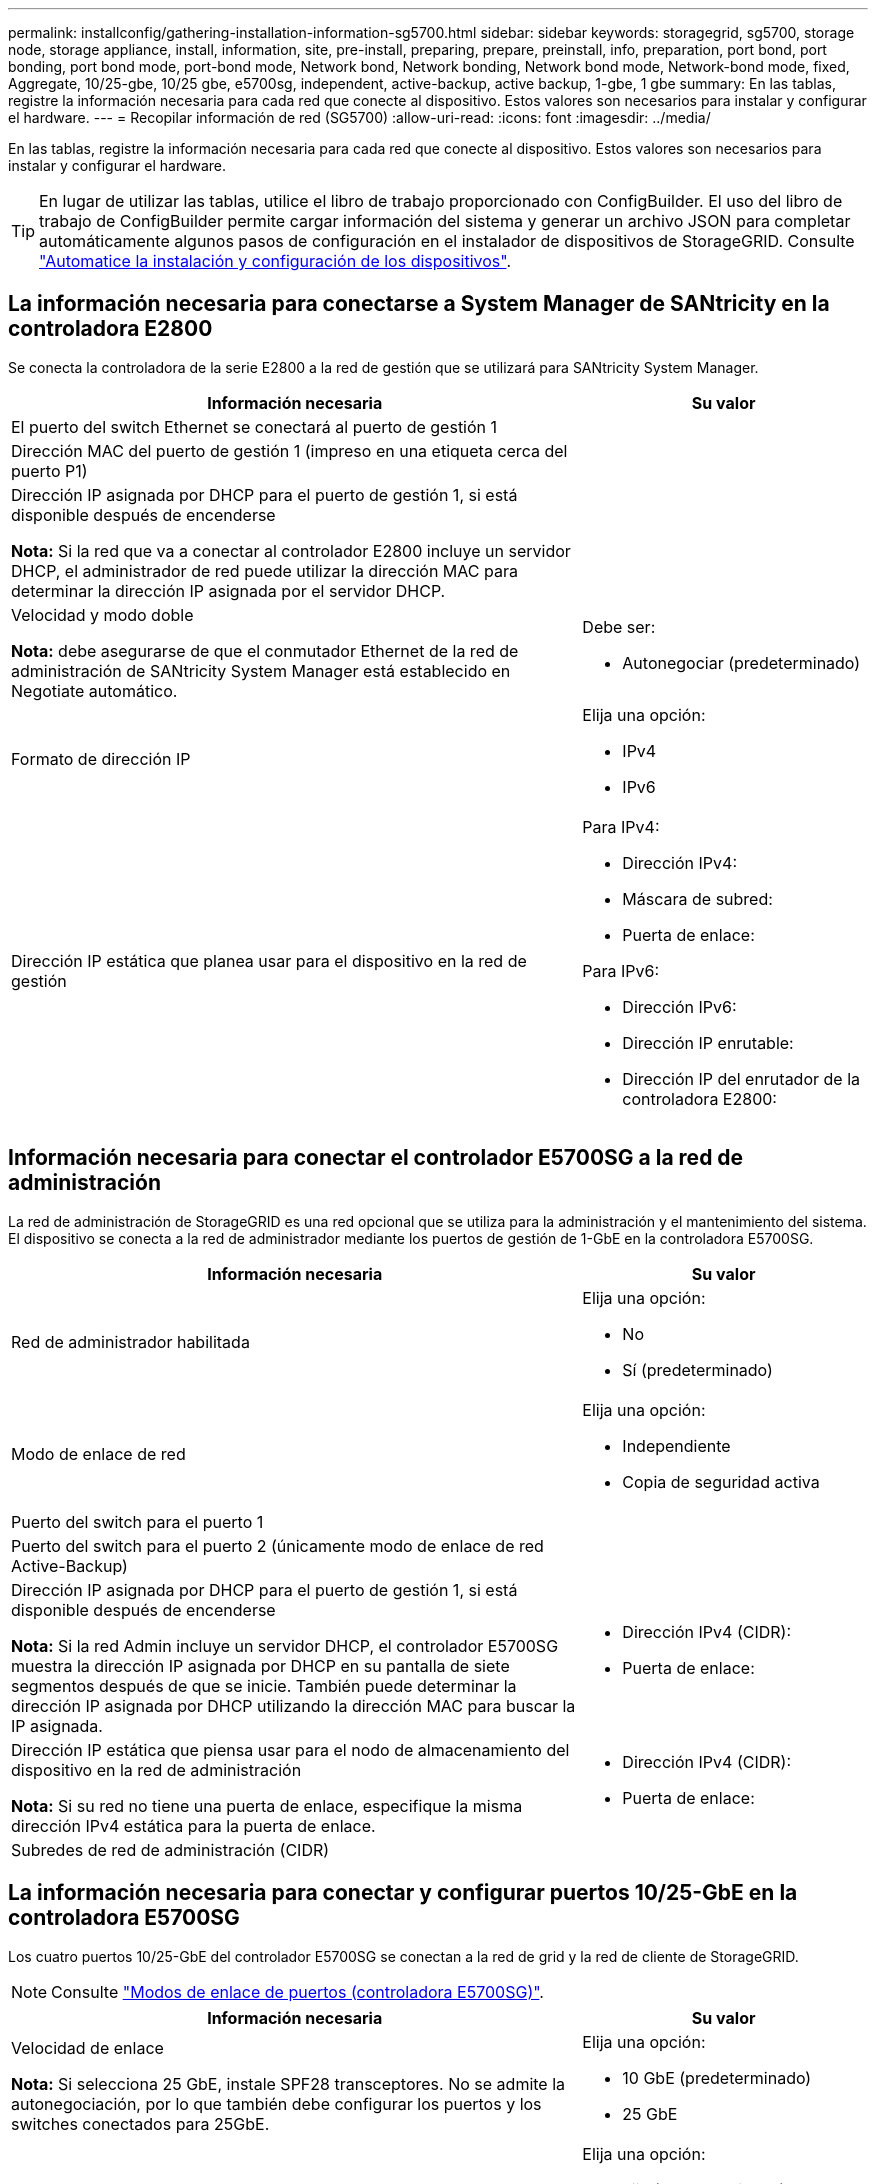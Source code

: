 ---
permalink: installconfig/gathering-installation-information-sg5700.html 
sidebar: sidebar 
keywords: storagegrid, sg5700, storage node, storage appliance, install, information, site, pre-install, preparing, prepare, preinstall, info, preparation, port bond, port bonding, port bond mode, port-bond mode, Network bond, Network bonding, Network bond mode, Network-bond mode, fixed, Aggregate, 10/25-gbe, 10/25 gbe, e5700sg, independent, active-backup, active backup, 1-gbe, 1 gbe 
summary: En las tablas, registre la información necesaria para cada red que conecte al dispositivo. Estos valores son necesarios para instalar y configurar el hardware. 
---
= Recopilar información de red (SG5700)
:allow-uri-read: 
:icons: font
:imagesdir: ../media/


[role="lead"]
En las tablas, registre la información necesaria para cada red que conecte al dispositivo. Estos valores son necesarios para instalar y configurar el hardware.


TIP: En lugar de utilizar las tablas, utilice el libro de trabajo proporcionado con ConfigBuilder. El uso del libro de trabajo de ConfigBuilder permite cargar información del sistema y generar un archivo JSON para completar automáticamente algunos pasos de configuración en el instalador de dispositivos de StorageGRID. Consulte link:automating-appliance-installation-and-configuration.html["Automatice la instalación y configuración de los dispositivos"].



== La información necesaria para conectarse a System Manager de SANtricity en la controladora E2800

Se conecta la controladora de la serie E2800 a la red de gestión que se utilizará para SANtricity System Manager.

[cols="2a,1a"]
|===
| Información necesaria | Su valor 


 a| 
El puerto del switch Ethernet se conectará al puerto de gestión 1
 a| 



 a| 
Dirección MAC del puerto de gestión 1 (impreso en una etiqueta cerca del puerto P1)
 a| 



 a| 
Dirección IP asignada por DHCP para el puerto de gestión 1, si está disponible después de encenderse

*Nota:* Si la red que va a conectar al controlador E2800 incluye un servidor DHCP, el administrador de red puede utilizar la dirección MAC para determinar la dirección IP asignada por el servidor DHCP.
 a| 



 a| 
Velocidad y modo doble

*Nota:* debe asegurarse de que el conmutador Ethernet de la red de administración de SANtricity System Manager está establecido en Negotiate automático.
 a| 
Debe ser:

* Autonegociar (predeterminado)




 a| 
Formato de dirección IP
 a| 
Elija una opción:

* IPv4
* IPv6




 a| 
Dirección IP estática que planea usar para el dispositivo en la red de gestión
 a| 
Para IPv4:

* Dirección IPv4:
* Máscara de subred:
* Puerta de enlace:


Para IPv6:

* Dirección IPv6:
* Dirección IP enrutable:
* Dirección IP del enrutador de la controladora E2800:


|===


== Información necesaria para conectar el controlador E5700SG a la red de administración

La red de administración de StorageGRID es una red opcional que se utiliza para la administración y el mantenimiento del sistema. El dispositivo se conecta a la red de administrador mediante los puertos de gestión de 1-GbE en la controladora E5700SG.

[cols="2a,1a"]
|===
| Información necesaria | Su valor 


 a| 
Red de administrador habilitada
 a| 
Elija una opción:

* No
* Sí (predeterminado)




 a| 
Modo de enlace de red
 a| 
Elija una opción:

* Independiente
* Copia de seguridad activa




 a| 
Puerto del switch para el puerto 1
 a| 



 a| 
Puerto del switch para el puerto 2 (únicamente modo de enlace de red Active-Backup)
 a| 



 a| 
Dirección IP asignada por DHCP para el puerto de gestión 1, si está disponible después de encenderse

*Nota:* Si la red Admin incluye un servidor DHCP, el controlador E5700SG muestra la dirección IP asignada por DHCP en su pantalla de siete segmentos después de que se inicie. También puede determinar la dirección IP asignada por DHCP utilizando la dirección MAC para buscar la IP asignada.
 a| 
* Dirección IPv4 (CIDR):
* Puerta de enlace:




 a| 
Dirección IP estática que piensa usar para el nodo de almacenamiento del dispositivo en la red de administración

*Nota:* Si su red no tiene una puerta de enlace, especifique la misma dirección IPv4 estática para la puerta de enlace.
 a| 
* Dirección IPv4 (CIDR):
* Puerta de enlace:




 a| 
Subredes de red de administración (CIDR)
 a| 

|===


== La información necesaria para conectar y configurar puertos 10/25-GbE en la controladora E5700SG

Los cuatro puertos 10/25-GbE del controlador E5700SG se conectan a la red de grid y la red de cliente de StorageGRID.


NOTE: Consulte link:gathering-installation-information-sg5700.html#port-bond-modes["Modos de enlace de puertos (controladora E5700SG)"].

[cols="2a,1a"]
|===
| Información necesaria | Su valor 


 a| 
Velocidad de enlace

*Nota:* Si selecciona 25 GbE, instale SPF28 transceptores. No se admite la autonegociación, por lo que también debe configurar los puertos y los switches conectados para 25GbE.
 a| 
Elija una opción:

* 10 GbE (predeterminado)
* 25 GbE




 a| 
Modo de enlace de puerto
 a| 
Elija una opción:

* Fijo (predeterminado)
* Agregado




 a| 
Puerto del switch para el puerto 1 (red cliente)
 a| 



 a| 
Puerto del switch para el puerto 2 (red de cuadrícula)
 a| 



 a| 
Puerto del switch para el puerto 3 (red cliente)
 a| 



 a| 
Puerto del switch para el puerto 4 (red Grid)
 a| 

|===


== Información necesaria para conectar el controlador E5700SG a Grid Network

Grid Network para StorageGRID es una red necesaria que se utiliza para todo el tráfico interno de StorageGRID. El dispositivo se conecta a la red Grid mediante los puertos 10/25-GbE en la controladora E5700SG.


NOTE: Consulte link:gathering-installation-information-sg5700.html#port-bond-modes["Modos de enlace de puertos (controladora E5700SG)"].

[cols="2a,1a"]
|===
| Información necesaria | Su valor 


 a| 
Modo de enlace de red
 a| 
Elija una opción:

* Active-Backup (predeterminado)
* LACP (802,3ad)




 a| 
Etiquetado VLAN habilitado
 a| 
Elija una opción:

* No (predeterminado)
* Sí




 a| 
Etiqueta de VLAN (si el etiquetado de VLAN está habilitado)
 a| 
Introduzca un valor entre 0 y 4095:



 a| 
Dirección IP asignada por DHCP para la red de cuadrícula, si está disponible después del encendido

*Nota:* Si Grid Network incluye un servidor DHCP, el controlador E5700SG muestra la dirección IP asignada por DHCP para la Red de cuadrícula en su pantalla de siete segmentos después de que se inicie.
 a| 
* Dirección IPv4 (CIDR):
* Puerta de enlace:




 a| 
Dirección IP estática que tiene previsto usar para el nodo de almacenamiento del dispositivo en la red de grid

*Nota:* Si su red no tiene una puerta de enlace, especifique la misma dirección IPv4 estática para la puerta de enlace.
 a| 
* Dirección IPv4 (CIDR):
* Puerta de enlace:




 a| 
Subredes de red de cuadrícula (CIDR)

*Nota:* Si la red de cliente no está activada, la ruta predeterminada del controlador utilizará la puerta de enlace especificada aquí.
 a| 

|===


== Información necesaria para conectar el controlador E5700SG a la red cliente

La red de cliente para StorageGRID es una red opcional que se suele utilizar para proporcionar acceso al protocolo de cliente al grid. El dispositivo se conecta a la red cliente mediante los puertos 10/25-GbE en la controladora E5700SG.


NOTE: Consulte link:gathering-installation-information-sg5700.html#port-bond-modes["Modos de enlace de puertos (controladora E5700SG)"].

[cols="2a,1a"]
|===
| Información necesaria | Su valor 


 a| 
Red de cliente habilitada
 a| 
Elija una opción:

* No (predeterminado)
* Sí




 a| 
Modo de enlace de red
 a| 
Elija una opción:

* Active-Backup (predeterminado)
* LACP (802,3ad)




 a| 
Etiquetado VLAN habilitado
 a| 
Elija una opción:

* No (predeterminado)
* Sí




 a| 
Etiqueta de VLAN

(Si el etiquetado de VLAN está habilitado)
 a| 
Introduzca un valor entre 0 y 4095:



 a| 
Dirección IP asignada por DHCP para la red cliente, si está disponible después del encendido
 a| 
* Dirección IPv4 (CIDR):
* Puerta de enlace:




 a| 
Dirección IP estática que tiene previsto usar para el nodo de almacenamiento del dispositivo en la red cliente

*Nota:* Si la red de cliente está activada, la ruta predeterminada del controlador utilizará la puerta de enlace especificada aquí.
 a| 
* Dirección IPv4 (CIDR):
* Puerta de enlace:


|===


== Modos de enlace de puerto

Cuando link:configuring-network-links.html["configurar enlaces de red"] Para el controlador E5700SG, puede utilizar unión de puertos para los puertos 10/25 GbE que se conectan a la red de grid y la red cliente opcional, y los puertos de gestión de 1 GbE que se conectan a la red de administración opcional. El enlace de puertos ayuda a proteger los datos proporcionando rutas redundantes entre las redes StorageGRID y el dispositivo.



=== Modos de enlace de red para puertos 10/25-GbE

Los puertos de red 10/25-GbE de la controladora E5700SG admiten el modo de enlace de puerto fijo o el modo de enlace de puerto agregado para las conexiones de red de Grid y de cliente.



==== Modo de enlace de puerto fijo

El modo fijo es la configuración predeterminada para los puertos de red de 10/25-GbE.

image::../media/e5700sg_fixed_port.gif[Puertos que se utilizan para el modo de enlace de puerto fijo]

[cols="1a,3a"]
|===
| Llamada | Qué puertos están Unidos 


 a| 
C
 a| 
Los puertos 1 y 3 se unen para la red cliente, si se utiliza esta red.



 a| 
G
 a| 
Los puertos 2 y 4 están Unidos para la red de cuadrícula.

|===
Cuando se utiliza el modo de enlace de puerto fijo, se puede utilizar uno de los dos modos de enlace de red: Active-Backup o el protocolo de control de agregación de enlaces (LACP).

* En el modo Active-Backup (predeterminado), sólo hay un puerto activo a la vez. Si se produce un error en el puerto activo, su puerto de backup proporciona automáticamente una conexión de conmutación por error. El puerto 4 proporciona una ruta de copia de seguridad para el puerto 2 (red de red de cuadrícula) y el puerto 3 proporciona una ruta de copia de seguridad para el puerto 1 (red de cliente).
* En el modo LACP, cada par de puertos forma un canal lógico entre la controladora y la red, lo que permite un mayor rendimiento. Si un puerto falla, el otro continúa proporcionando el canal. El rendimiento se reduce, pero la conectividad no se ve afectada.



NOTE: Si no necesita conexiones redundantes, puede utilizar solo un puerto para cada red. Sin embargo, tenga en cuenta que se generará una alarma en el administrador de grid después de instalar StorageGRID, lo que indica que se ha desenchufado un cable. Puede reconocer esta alarma de forma segura para borrarla.



==== Modo de enlace de puerto agregado

El modo de enlace de puerto de agregado aumenta de forma significativa las mejoras en cada red StorageGRID y proporciona rutas de conmutación al nodo de respaldo adicionales.

image::../media/e5700sg_aggregate_port.gif[Puertos que se utilizan para el modo de enlace de puerto agregado]

[cols="1a,3a"]
|===
| Llamada | Qué puertos están Unidos 


 a| 
1
 a| 
Todos los puertos conectados se agrupan en un único enlace LACP, lo que permite que todos los puertos se usen para el tráfico de red de grid y de red de cliente.

|===
Si tiene pensado utilizar el modo de enlace de puerto agregado:

* Debe usar el modo de enlace de red LACP.
* Debe especificar una etiqueta de VLAN exclusiva para cada red. Esta etiqueta VLAN se añadirá a cada paquete de red para garantizar que el tráfico de red se dirija a la red correcta.
* Los puertos deben estar conectados a switches que sean compatibles con VLAN y LACP. Si varios switches participan en el enlace LACP, los switches deben ser compatibles con los grupos de agregación de enlaces de varios chasis (MLAG), o equivalentes.
* Comprenderá cómo configurar los switches para usar VLAN, LACP, y MLAG, o equivalente.


Si no desea utilizar los cuatro puertos de 10/25 GbE, puede usar uno, dos o tres puertos. El uso de más de un puerto maximiza la posibilidad de que cierta conectividad de red permanezca disponible si falla uno de los puertos 10/25-GbE.


NOTE: Si decide utilizar menos de cuatro puertos, tenga en cuenta que una o más alarmas se levantarán en el Gestor de grid después de instalar StorageGRID, lo que indica que los cables están desconectados. Puede reconocer de forma segura las alarmas para borrarlas.



=== Modos de enlace de red para puertos de gestión de 1 GbE

Para los dos puertos de gestión de 1 GbE en la controladora E5700SG, puede elegir el modo de enlace de red independiente o el modo de enlace de red Active-Backup para conectarse a la red opcional Admin Network.

En modo independiente, solo el puerto de gestión 1 está conectado a la red del administrador. Este modo no proporciona una ruta de acceso redundante. El puerto de administración 2 no tiene cables y está disponible para las conexiones locales temporales (utilice la dirección IP 169.254.0.1)

En el modo Active-Backup, los puertos de gestión 1 y 2 están conectados a la red Admin. Solo hay un puerto activo a la vez. Si se produce un error en el puerto activo, su puerto de backup proporciona automáticamente una conexión de conmutación por error. La vinculación de estos dos puertos físicos en un puerto de gestión lógica proporciona una ruta redundante a la red de administración.


NOTE: Si necesita establecer una conexión local temporal con la controladora E5700SG cuando los puertos de gestión de 1-GbE están configurados para el modo Active-Backup, quite los cables de ambos puertos de gestión, conecte el cable temporal al puerto de gestión 2 y acceda al dispositivo con la dirección IP 169.254.0.1.

image::../media/e5700sg_bonded_management_ports.gif[Puerto de gestión con enlace E5700SG]

.Información relacionada
* link:cabling-appliance-sg5700.html["Dispositivo de cable (SG5700)"]
* link:configuring-hardware.html["Configurar hardware (SG5700)"]

